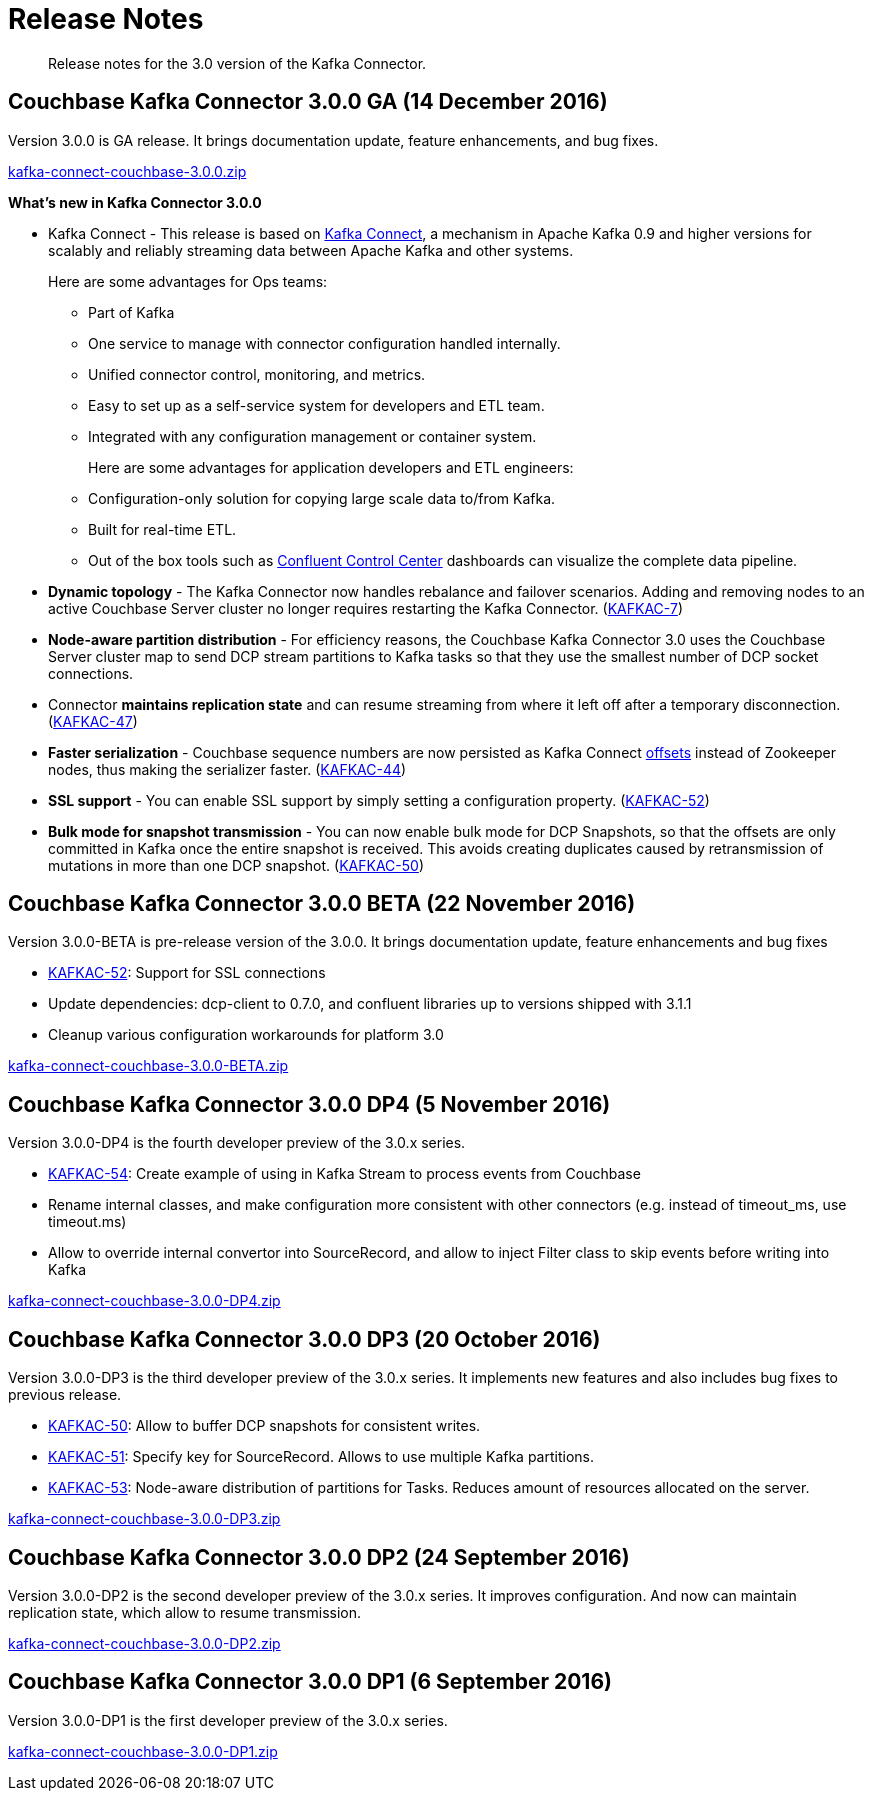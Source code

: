[#kafka3-release-notes]
= Release Notes

[abstract]
Release notes for the 3.0 version of the Kafka Connector.

== Couchbase Kafka Connector 3.0.0 GA (14 December 2016)

Version 3.0.0 is GA release.
It brings documentation update, feature enhancements, and bug fixes.

http://packages.couchbase.com/clients/kafka/3.0.0/kafka-connect-couchbase-3.0.0.zip[kafka-connect-couchbase-3.0.0.zip]

*What's new in Kafka Connector 3.0.0*

[#ul_qfx_wq2_3y]
* Kafka Connect - This release is based on http://docs.confluent.io/3.0.0/connect/intro.html[Kafka Connect], a mechanism in Apache Kafka 0.9 and higher versions for scalably and reliably streaming data between Apache Kafka and other systems.
+
Here are some advantages for Ops teams:
[#ul_ghy_s52_3y]
 ** Part of Kafka
 ** One service to manage with connector configuration handled internally.
 ** Unified connector control, monitoring, and metrics.
 ** Easy to set up as a self-service system for developers and ETL team.
 ** Integrated with any configuration management or container system.
+
Here are some advantages for application developers and ETL engineers:
[#ul_mmf_bv2_3y]
 ** Configuration-only solution for copying large scale data to/from Kafka.
 ** Built for real-time ETL.
 ** Out of the box tools such as https://www.confluent.io/product/control-center/[Confluent Control Center] dashboards can visualize the complete data pipeline.

* *Dynamic topology* - The Kafka Connector now handles rebalance and failover scenarios.
Adding and removing nodes to an active Couchbase Server cluster no longer requires restarting the Kafka Connector.
(https://issues.couchbase.com/browse/KAFKAC-7[KAFKAC-7])
* *Node-aware partition distribution* - For efficiency reasons, the Couchbase Kafka Connector 3.0 uses the Couchbase Server cluster map to send DCP stream partitions to Kafka tasks so that they use the smallest number of DCP socket connections.
* Connector *maintains replication state* and can resume streaming from where it left off after a temporary disconnection.
(https://issues.couchbase.com/browse/KAFKAC-47[KAFKAC-47])
* *Faster serialization* - Couchbase sequence numbers are now persisted as Kafka Connect http://docs.confluent.io/2.0.0/connect/userguide.html#offsets[offsets] instead of Zookeeper nodes, thus making the serializer faster.
(https://issues.couchbase.com/browse/KAFKAC-44[KAFKAC-44])
* *SSL support* - You can enable SSL support by simply setting a configuration property.
(https://issues.couchbase.com/browse/KAFKAC-52[KAFKAC-52])
* *Bulk mode for snapshot transmission* - You can now enable bulk mode for DCP Snapshots, so that the offsets are only committed in Kafka once the entire snapshot is received.
This avoids creating duplicates caused by retransmission of mutations in more than one DCP snapshot.
(https://issues.couchbase.com/browse/KAFKAC-50[KAFKAC-50])

== Couchbase Kafka Connector 3.0.0 BETA (22 November 2016)

Version 3.0.0-BETA is pre-release version of the 3.0.0.
It brings documentation update, feature enhancements and bug fixes

* https://issues.couchbase.com/browse/KAFKAC-52[KAFKAC-52]: Support for SSL connections
* Update dependencies: dcp-client to 0.7.0, and confluent libraries up to versions shipped with 3.1.1
* Cleanup various configuration workarounds for platform 3.0

http://packages.couchbase.com/clients/kafka/3.0.0-BETA/kafka-connect-couchbase-3.0.0-BETA.zip[kafka-connect-couchbase-3.0.0-BETA.zip]

== Couchbase Kafka Connector 3.0.0 DP4 (5 November 2016)

Version 3.0.0-DP4 is the fourth developer preview of the 3.0.x series.

* https://issues.couchbase.com/browse/KAFKAC-54[KAFKAC-54]: Create example of using in Kafka Stream to process events from Couchbase
* Rename internal classes, and make configuration more consistent with other connectors (e.g.
instead of timeout_ms, use timeout.ms)
* Allow to override internal convertor into SourceRecord, and allow to inject Filter class to skip events before writing into Kafka

http://packages.couchbase.com/clients/kafka/3.0.0-DP4/kafka-connect-couchbase-3.0.0-DP4.zip[kafka-connect-couchbase-3.0.0-DP4.zip]

== Couchbase Kafka Connector 3.0.0 DP3 (20 October 2016)

Version 3.0.0-DP3 is the third developer preview of the 3.0.x series.
It implements new features and also includes bug fixes to previous release.

* https://issues.couchbase.com/browse/KAFKAC-50[KAFKAC-50]: Allow to buffer DCP snapshots for consistent writes.
* https://issues.couchbase.com/browse/KAFKAC-51[KAFKAC-51]: Specify key for SourceRecord.
Allows to use multiple Kafka partitions.
* https://issues.couchbase.com/browse/KAFKAC-53[KAFKAC-53]: Node-aware distribution of partitions for Tasks.
Reduces amount of resources allocated on the server.

http://packages.couchbase.com/clients/kafka/3.0.0-DP3/kafka-connect-couchbase-3.0.0-DP3.zip[kafka-connect-couchbase-3.0.0-DP3.zip]

== Couchbase Kafka Connector 3.0.0 DP2 (24 September 2016)

Version 3.0.0-DP2 is the second developer preview of the 3.0.x series.
It improves configuration.
And now can maintain replication state, which allow to resume transmission.

http://packages.couchbase.com/clients/kafka/3.0.0-DP2/kafka-connect-couchbase-3.0.0-DP2.zip[kafka-connect-couchbase-3.0.0-DP2.zip]

== Couchbase Kafka Connector 3.0.0 DP1 (6 September 2016)

Version 3.0.0-DP1 is the first developer preview of the 3.0.x series.

http://packages.couchbase.com/clients/kafka/3.0.0-DP1/kafka-connect-couchbase-3.0.0-DP1.zip[kafka-connect-couchbase-3.0.0-DP1.zip]
